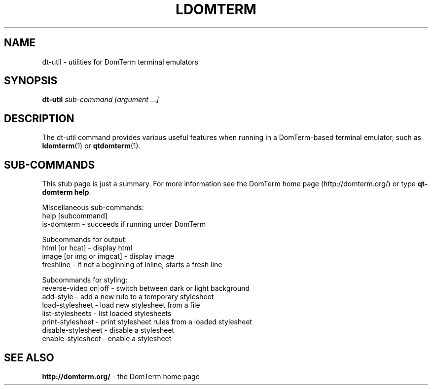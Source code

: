 .TH LDOMTERM 1
.SH NAME
dt-util \- utilities for DomTerm terminal emulators
.SH SYNOPSIS
.B dt-util
.I sub-command [argument ...]
.SH "DESCRIPTION"
The dt-util command provides various useful features
when running in a DomTerm-based terminal emulator,
such as \fBldomterm\fR(1) or \fBqtdomterm\fR(1).

.SH "SUB-COMMANDS"
This stub page is just a summary.  For more information see
the DomTerm home page (http://domterm.org/) or type \fBqt-domterm help\fR.
.sp
Miscellaneous sub-commands:
  help [subcommand]
  is-domterm - succeeds if running under DomTerm
.sp
Subcommands for output:
  html [or hcat] - display html
  image [or img or imgcat] - display image
  freshline - if not a beginning of inline, starts a fresh line
.sp
Subcommands for styling:
  reverse-video on|off - switch between dark or light background
  add-style - add a new rule to a temporary stylesheet
  load-stylesheet - load new stylesheet from a file
  list-stylesheets - list loaded stylesheets
  print-stylesheet - print stylesheet rules from a loaded stylesheet
  disable-stylesheet - disable a stylesheet
  enable-stylesheet - enable a stylesheet
  
.SH SEE ALSO

.BR "http://domterm.org/"
- the DomTerm home page
